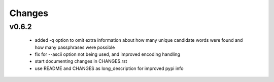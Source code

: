=======
Changes
=======

v0.6.2
------

 * added -q option to omit extra information about how many unique candidate
   words were found and how many passphrases were possible
 * fix for --ascii option not being used, and improved encoding handling
 * start documenting changes in CHANGES.rst
 * use README and CHANGES as long_description for improved pypi info
